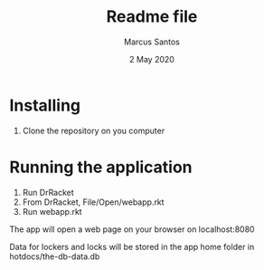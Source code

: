 #+TITLE: Readme file
#+AUTHOR: Marcus Santos
#+DATE: 2 May 2020

* Installing

1. Clone the repository on you computer

* Running the application

1. Run DrRacket
2. From DrRacket, File/Open/webapp.rkt 
3. Run webapp.rkt

The app will open a web page on your browser on localhost:8080

Data for lockers and locks will be stored in the app home folder in hotdocs/the-db-data.db
